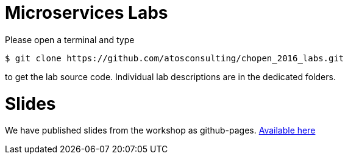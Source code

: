= Microservices Labs

Please open a terminal and type

[source,bash]
----
$ git clone https://github.com/atosconsulting/chopen_2016_labs.git
----

to get the lab source code. Individual lab descriptions are in the dedicated folders.

= Slides

We have published slides from the workshop as github-pages. https://atosconsulting.github.io/chopen_2016_labs/index.html:[Available here]
